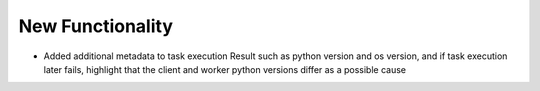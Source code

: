 .. A new scriv changelog fragment.
..
.. Uncomment the header that is right (remove the leading dots).
..
New Functionality
^^^^^^^^^^^^^^^^^

- Added additional metadata to task execution Result such as python version and os version, and if task execution
  later fails, highlight that the client and worker python versions differ as a possible cause
